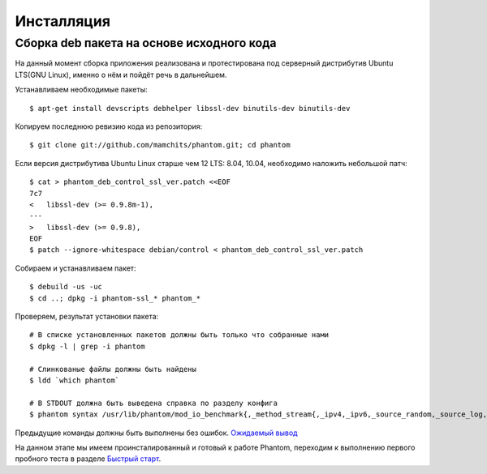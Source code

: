 ===========
Инсталляция
===========

Сборка **deb** пакета на основе исходного кода
==============================================

На данный момент сборка приложения реализована и протестирована под серверный дистрибутив Ubuntu LTS(GNU Linux), именно о нём и пойдёт речь в дальнейшем.

Устанавливаем необходимые пакеты:
::

    $ apt-get install devscripts debhelper libssl-dev binutils-dev binutils-dev

Копируем последнюю ревизию кода из репозитория:
::

    $ git clone git://github.com/mamchits/phantom.git; cd phantom

Если версия дистрибутива Ubuntu Linux старше чем 12 LTS: 8.04, 10.04, необходимо наложить небольшой патч:
::

    $ cat > phantom_deb_control_ssl_ver.patch <<EOF
    7c7
    <   libssl-dev (>= 0.9.8m-1),
    ---
    >   libssl-dev (>= 0.9.8),
    EOF
    $ patch --ignore-whitespace debian/control < phantom_deb_control_ssl_ver.patch

Собираем и устанавливаем пакет:
::

    $ debuild -us -uc
    $ cd ..; dpkg -i phantom-ssl_* phantom_*

Проверяем, результат установки пакета:
::

    # В списке установленных пакетов должны быть только что собранные нами
    $ dpkg -l | grep -i phantom

    # Слинкованые файлы должны быть найдены
    $ ldd `which phantom`

    # В STDOUT должна быть выведена справка по разделу конфига
    $ phantom syntax /usr/lib/phantom/mod_io_benchmark{,_method_stream{,_ipv4,_ipv6,_source_random,_source_log,_proto_http}}.so

Предыдущие команды должны быть выполнены без ошибок. `Ожидаемый вывод <https://gist.github.com/2507603>`_

На данном этапе мы имеем проинсталированный и готовый к работе Phantom, переходим к выполнению первого пробного теста в разделе `Быстрый старт`_.

.. _Быстрый старт: http://phantom-doc-ru.readthedocs.org/en/latest/quickstart.html
